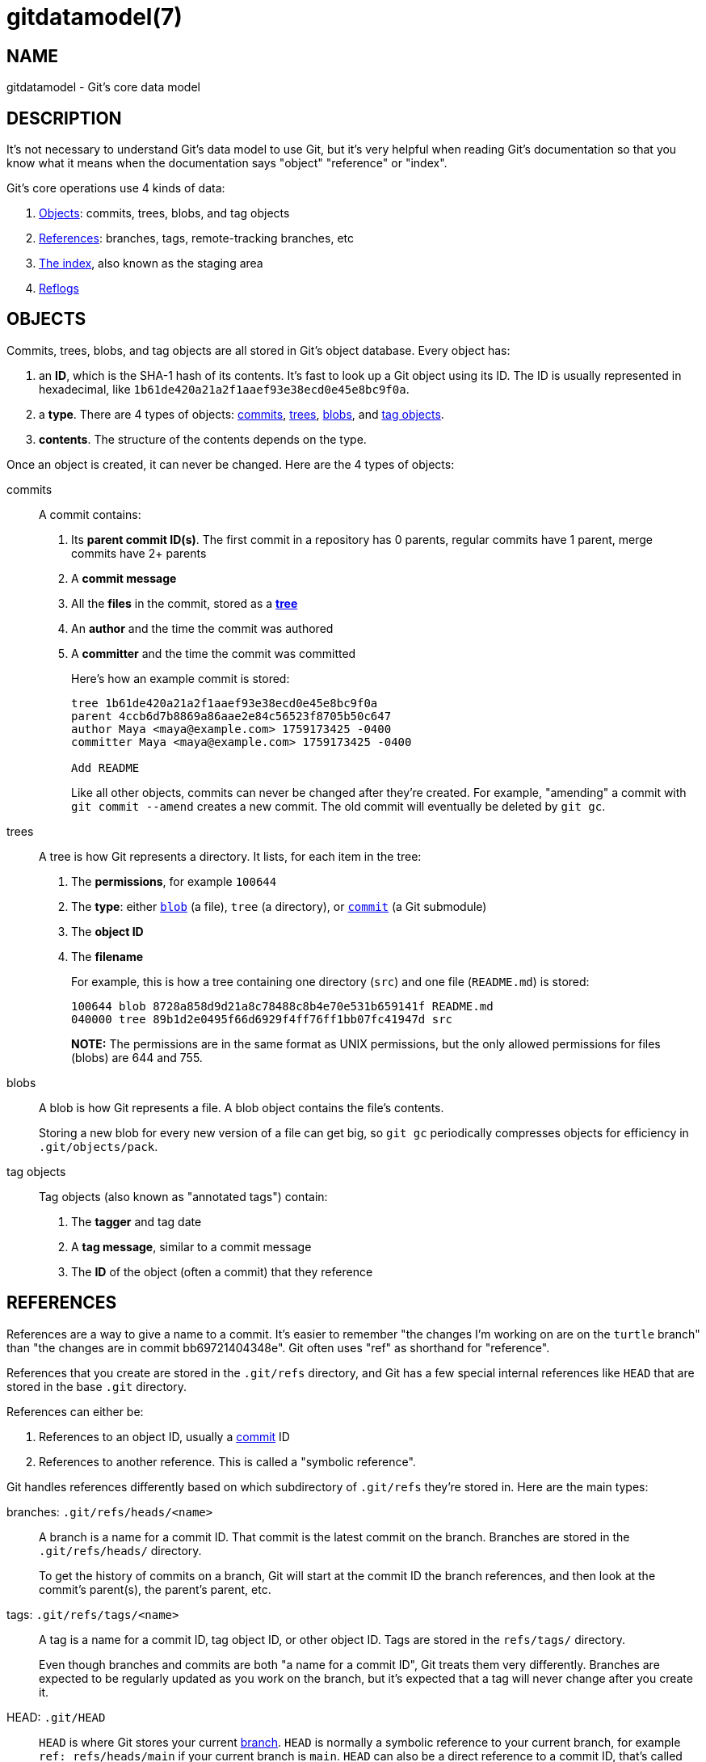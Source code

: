 gitdatamodel(7)
===============

NAME
----
gitdatamodel - Git's core data model

DESCRIPTION
-----------

It's not necessary to understand Git's data model to use Git, but it's
very helpful when reading Git's documentation so that you know what it
means when the documentation says "object" "reference" or "index".

Git's core operations use 4 kinds of data:

1. <<objects,Objects>>: commits, trees, blobs, and tag objects
2. <<references,References>>: branches, tags,
   remote-tracking branches, etc
3. <<index,The index>>, also known as the staging area
4. <<reflogs,Reflogs>>

[[objects]]
OBJECTS
-------

Commits, trees, blobs, and tag objects are all stored in Git's object database.
Every object has:

1. an *ID*, which is the SHA-1 hash of its contents.
  It's fast to look up a Git object using its ID.
  The ID is usually represented in hexadecimal, like
  `1b61de420a21a2f1aaef93e38ecd0e45e8bc9f0a`.
2. a *type*. There are 4 types of objects:
   <<commit,commits>>, <<tree,trees>>, <<blob,blobs>>,
   and <<tag-object,tag objects>>.
3. *contents*. The structure of the contents depends on the type.

Once an object is created, it can never be changed.
Here are the 4 types of objects:

[[commit]]
commits::
    A commit contains:
+
1. Its *parent commit ID(s)*. The first commit in a repository has 0 parents,
  regular commits have 1 parent, merge commits have 2+ parents
2. A *commit message*
3. All the *files* in the commit, stored as a *<<tree,tree>>*
4. An *author* and the time the commit was authored
5. A *committer* and the time the commit was committed
+
Here's how an example commit is stored:
+
----
tree 1b61de420a21a2f1aaef93e38ecd0e45e8bc9f0a
parent 4ccb6d7b8869a86aae2e84c56523f8705b50c647
author Maya <maya@example.com> 1759173425 -0400
committer Maya <maya@example.com> 1759173425 -0400

Add README
----
+
Like all other objects, commits can never be changed after they're created.
For example, "amending" a commit with `git commit --amend` creates a new commit.
The old commit will eventually be deleted by `git gc`.

[[tree]]
trees::
    A tree is how Git represents a directory. It lists, for each item in
    the tree:
+
1. The *permissions*, for example `100644`
2. The *type*: either <<blob,`blob`>> (a file), `tree` (a directory),
  or <<commit,`commit`>> (a Git submodule)
3. The *object ID*
4. The *filename*
+
For example, this is how a tree containing one directory (`src`) and one file
(`README.md`) is stored:
+
----
100644 blob 8728a858d9d21a8c78488c8b4e70e531b659141f README.md
040000 tree 89b1d2e0495f66d6929f4ff76ff1bb07fc41947d src
----
+
*NOTE:* The permissions are in the same format as UNIX permissions, but
the only allowed permissions for files (blobs) are 644 and 755.

[[blob]]
blobs::
    A blob is how Git represents a file. A blob object contains the
    file's contents.
+
Storing a new blob for every new version of a file can get big, so
`git gc` periodically compresses objects for efficiency in `.git/objects/pack`.

[[tag-object]]
tag objects::
    Tag objects (also known as "annotated tags") contain:
+
1. The *tagger* and tag date
2. A *tag message*, similar to a commit message
3. The *ID* of the object (often a commit) that they reference

[[references]]
REFERENCES
----------

References are a way to give a name to a commit.
It's easier to remember "the changes I'm working on are on the `turtle`
branch" than "the changes are in commit bb69721404348e".
Git often uses "ref" as shorthand for "reference".

References that you create are stored in the `.git/refs` directory,
and Git has a few special internal references like `HEAD` that are stored
in the base `.git` directory.

References can either be:

1. References to an object ID, usually a <<commit,commit>> ID
2. References to another reference. This is called a "symbolic reference".

Git handles references differently based on which subdirectory of
`.git/refs` they're stored in.
Here are the main types:

[[branch]]
branches: `.git/refs/heads/<name>`::
    A branch is a name for a commit ID.
    That commit is the latest commit on the branch.
    Branches are stored in the `.git/refs/heads/` directory.
+
To get the history of commits on a branch, Git will start at the commit
ID the branch references, and then look at the commit's parent(s),
the parent's parent, etc.

[[tag]]
tags: `.git/refs/tags/<name>`::
    A tag is a name for a commit ID, tag object ID, or other object ID.
    Tags are stored in the `refs/tags/` directory.
+
Even though branches and commits are both "a name for a commit ID", Git
treats them very differently.
Branches are expected to be regularly updated as you work on the branch,
but it's expected that a tag will never change after you create it.

[[HEAD]]
HEAD: `.git/HEAD`::
    `HEAD` is where Git stores your current <<branch,branch>>.
    `HEAD` is normally a symbolic reference to your current branch, for
    example `ref: refs/heads/main` if your current branch is `main`.
    `HEAD` can also be a direct reference to a commit ID,
    that's called "detached HEAD state".

[[remote-tracking-branch]]
remote tracking branches: `.git/refs/remotes/<remote>/<branch>`::
    A remote-tracking branch is a name for a commit ID.
    It's how Git stores the last-known state of a branch in a remote
    repository. `git fetch` updates remote-tracking branches. When
    `git status` says "you're up to date with origin/main", it's looking at
    this.

[[other-refs]]
Other references::
    Git tools may create references in any subdirectory of `.git/refs`.
    For example, linkgit:git-stash[1], linkgit:git-bisect[1],
    and linkgit:git-notes[1] all create their own references
    in `.git/refs/stash`, `.git/refs/bisect`, etc.
    Third-party Git tools may also create their own references.
+
Git may also create references in the base `.git` directory
other than `HEAD`, like `ORIG_HEAD`.

*NOTE:* As an optimization, references may be stored as packed
refs instead of in `.git/refs`. See linkgit:git-pack-refs[1].

[[index]]
THE INDEX
---------

The index, also known as the "staging area", contains the current staged
version of every file in your Git repository. When you commit, the files
in the index are used as the files in the next commit.

Unlike a tree, the index is a flat list of files.
Each index entry has 4 fields:

1. The *permissions*
2. The *<<blob,blob>> ID* of the file
3. The *filename*
4. The *number*. This is normally 0, but if there's a merge conflict
   there can be multiple versions (with numbers 0, 1, 2, ..)
   of the same filename in the index.

It's extremely uncommon to look at the index directly: normally you'd
run `git status` to see a list of changes between the index and <<HEAD,HEAD>>.
But you can use `git ls-files --stage` to see the index.
Here's the output of `git ls-files --stage` in a repository with 2 files:

----
100644 8728a858d9d21a8c78488c8b4e70e531b659141f 0 README.md
100644 665c637a360874ce43bf74018768a96d2d4d219a 0 src/hello.py
----

[[reflogs]]
REFLOGS
-------

Git stores the history of branch, tag, and HEAD refs in a reflog
(you should read "reflog" as "ref log"). Not every ref is logged by
default, but any ref can be logged.

Each reflog entry has:

1. *Before/after *commit IDs*
2. *User* who made the change, for example `Maya <maya@example.com>`
3. *Timestamp*
4. *Log message*, for example `pull: Fast-forward`

Reflogs only log changes made in your local repository.
They are not shared with remotes.

GIT
---
Part of the linkgit:git[1] suite
